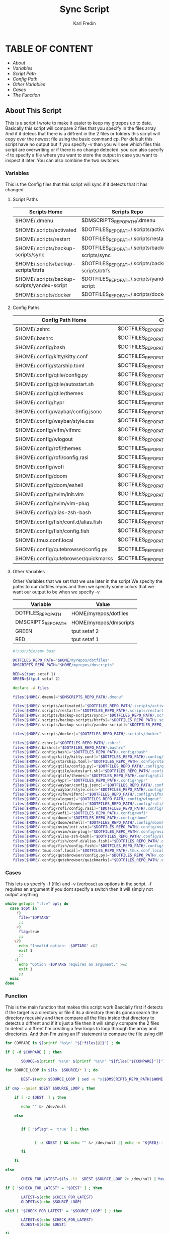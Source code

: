 #+title: Sync Script
#+DESCRIPTION: This script will sync choosen dotfiles, script etc with my git repos
#+AUTHOR: Karl Fredin
#+PROPERTY: header-args :tangle sync-script
#+STARTUP: showeverything

* TABLE OF CONTENT
- [[About This Script][About]]
- [[Variables][Variables]]
- [[Script Paths][Script Path]]
- [[Config Paths][Config Path]]
- [[Other Variables][Other Variables]]
- [[Cases][Cases]]
- [[Function][The Function]]


** About This Script
This is a script I wrote to make it easier to keep my gitrepos up to date.
Basically this script will compare 2 files that you specify in the files array
And if it detecs that there is a diffrent in the 2 files or folders this script
will copy over the newest file using the basic command cp. Per default this
script have no output but if you specify -v than you will see which files
this script are overwriting or if there is no change detected. you can also
specify -f to specify a file where you want to store the output in case you want to
inspect it later. You can also combine the two switches



*** Variables
This is the Config files that this script will sync
if it detects that it has changed
****  Script Paths
|---------------------------------------------+---------------------------------------------------|
| Scripts Home                                | Scripts Repo                                      |
|---------------------------------------------+---------------------------------------------------|
| $HOME/.dmenu                                | $DMSCRIPTS_REPO_PATH/.dmenu                       |
| $HOME/.scripts/activated                    | $DOTFILES_REPO_PATH/.scripts/activated            |
| $HOME/.scripts/restart                      | $DOTFILES_REPO_PATH/.scripts/restart              |
| $HOME/.scripts/backup-scripts/sync          | $DOTFILES_REPO_PATH/.scripts/backup-scripts/sync  |
| $HOME/.scripts/backup-scripts/btrfs         | $DOTFILES_REPO_PATH/.scripts/backup-scripts/btrfs |
| $HOME/.scripts/backup-scripts/yandex-script | $DOTFILES_REPO_PATH/.scripts/yandex-script        |
| $HOME/.scripts/docker                       | $DOTFILES_REPO_PATH/.scripts/docker               |

**** Config Paths
|---------------------------------------------+----------------------------------------------------|
| Config Path Home                            | Config Path Repos                                  |
|---------------------------------------------+----------------------------------------------------|
| $HOME/.zshrc                                | $DOTFILES_REPO_PATH/.zshrc                         |
| $HOME/.bashrc                               | $DOTFILES_REPO_PATH/.bashrc                        |
| $HOME/.config/bash                          | $DOTFILES_REPO_PATH/.config/bash                   |
| $HOME/.config/kitty/kitty.conf              | $DOTFILES_REPO_PATH/.config/kitty/kitty.conf       |
| $HOME/.config/starship.toml                 | $DOTFILES_REPO_PATH/.config/starship.toml          |
| $HOME/.config/qtile/config.py               | $DOTFILES_REPO_PATH/.config/qtile/config.py        |
| $HOME/.config/qtile/autostart.sh            | $DOTFILES_REPO_PATH/.config/qtile/autostart.sh     |
| $HOME/.config/qtile/themes                  | $DOTFILES_REPO_PATH/.config/qtile/themes           |
| $HOME/.config/hypr                          | $DOTFILES_REPO_PATH/.config/hypr                   |
| $HOME/.config/waybar/config.jsonc           | $DOTFILES_REPO_PATH/.config/waybar/config.jsonc    |
| $HOME/.config/waybar/style.css              | $DOTFILES_REPO_PATH/.config/waybar/style.css       |
| $HOME/.config/vifm/vifmrc                   | $DOTFILES_REPO_PATH/.config/vifm/vifmrc            |
| $HOME/.config/wlogout                       | $DOTFILES_REPO_PATH/.config/wlogout                |
| $HOME/.config/rofi/themes                   | $DOTFILES_REPO_PATH/.config/rofi/themes            |
| $HOME/.config/rofi/config.rasi              | $DOTFILES_REPO_PATH/.config/rofi/config.rasi       |
| $HOME/.config/wofi                          | $DOTFILES_REPO_PATH/.config/wofi                   |
| $HOME/.config/doom                          | $DOTFILES_REPO_PATH/.config/doom                   |
| $HOME/.config/doom/eshell                   | $DOTFILES_REPO_PATH/.config/doom/eshell            |
| $HOME/.config/nvim/init.vim                 | $DOTFILES_REPO_PATH/.config/nvim/init.vim          |
| $HOME/.config/nvim/vim-plug                 | $DOTFILES_REPO_PATH/.config/nvim/vim-plug          |
| $HOME/.config/alias-zsh-bash                | $DOTFILES_REPO_PATH/.config/alias-zsh-bash         |
| $HOME/.config/fish/conf.d/alias.fish        | $DOTFILES_REPO_PATH/.config/fish/conf.d/alias.fish |
| $HOME/.config/fish/config.fish              | $DOTFILES_REPO_PATH/.config/fish/config.fish       |
| $HOME/.tmux.conf.local                      | $DOTFILES_REPO_PATH/.tmux.conf.local               |
| $HOME/.config/qutebrowser/config.py         | $DOTFILES_REPO_PATH/.config/qutebrowser/config.py  |
| $HOME/.config/qutebrowser/quickmarks        | $DOTFILES_REPO_PATH/.config/qutebrowser/quickmarks |


**** Other Variables
Other Variables that we set that we use later in the script
We specity the paths to our dotfiles repos and then we specify
some colors that we want our output to be when we specify -v
|---------------------+------------------------|
| Variable            | Value                  |
|---------------------+------------------------|
| DOTFILES_REPO_PATH  | HOME/myrepos/dotfiles  |
| DMSCRIPTS_REPO_PATH | HOME/myrepos/dmscripts |
| GREEN               | tput setaf 2           |
| RED                 | tput setaf 1           |

#+BEGIN_SRC sh :tangle sync-script
#!/usr/bin/env bash

DOTFILES_REPO_PATH="$HOME/myrepos/dotfiles"
DMSCRIPTS_REPO_PATH="$HOME/myrepos/dmscripts"

RED=$(tput setaf 1)
GREEN=$(tput setaf 2)

declare -A files

files[$HOME/.dmenu]="$DMSCRIPTS_REPO_PATH/.dmenu"

files[$HOME/.scripts/activated]="$DOTFILES_REPO_PATH/.scripts/activated"
files[$HOME/.scripts/restart]="$DOTFILES_REPO_PATH/.scripts/restart"
files[$HOME/.scripts/backup-scripts/sync]="$DOTFILES_REPO_PATH/.scripts/backup-scripts/sync"
files[$HOME/.scripts/backup-scripts/btrfs]="$DOTFILES_REPO_PATH/.scripts/backup-scripts/btrfs"
files[$HOME/.scripts/backup-scripts/yandex-script]="$DOTFILES_REPO_PATH/.scripts/yandex-script"

files[$HOME/.scripts/docker]="$DOTFILES_REPO_PATH/.scripts/docker"

files[$HOME/.zshrc]="$DOTFILES_REPO_PATH/.zshrc"
files[$HOME/.bashrc]="$DOTFILES_REPO_PATH/.bashrc"
files[$HOME/.config/bash]="$DOTFILES_REPO_PATH/.config/bash"
files[$HOME/.config/kitty/kitty.conf]="$DOTFILES_REPO_PATH/.config/kitty/kitty.conf"
files[$HOME/.config/starship.toml]="$DOTFILES_REPO_PATH/.config/starship.toml"
files[$HOME/.config/qtile/config.py]="$DOTFILES_REPO_PATH/.config/qtile/config.py"
files[$HOME/.config/qtile/autostart.sh]="$DOTFILES_REPO_PATH/.config/qtile/autostart.sh"
files[$HOME/.config/qtile/themes]="$DOTFILES_REPO_PATH/.config/qtile/themes"
files[$HOME/.config/hypr]="$DOTFILES_REPO_PATH/.config/hypr"
files[$HOME/.config/waybar/config.jsonc]="$DOTFILES_REPO_PATH/.config/waybar/config.jsonc"
files[$HOME/.config/waybar/style.css]="$DOTFILES_REPO_PATH/.config/waybar/style.css"
files[$HOME/.config/vifm/vifmrc]="$DOTFILES_REPO_PATH/.config/vifm/vifmrc"
files[$HOME/.config/wlogout]="$DOTFILES_REPO_PATH/.config/wlogout"
files[$HOME/.config/rofi/themes]="$DOTFILES_REPO_PATH/.config/rofi/themes"
files[$HOME/.config/rofi/config.rasi]="$DOTFILES_REPO_PATH/.config/rofi/config.rasi"
files[$HOME/.config/wofi]="$DOTFILES_REPO_PATH/.config/wofi"
files[$HOME/.config/doom]="$DOTFILES_REPO_PATH/.config/doom"
files[$HOME/.config/doom/eshell]="$DOTFILES_REPO_PATH/.config/doom/eshell"
files[$HOME/.config/nvim/init.vim]="$DOTFILES_REPO_PATH/.config/nvim/init.vim"
files[$HOME/.config/nvim/vim-plug]="$DOTFILES_REPO_PATH/.config/nvim/vim-plug"
files[$HOME/.config/alias-zsh-bash]="$DOTFILES_REPO_PATH/.config/alias-zsh-bash"
files[$HOME/.config/fish/conf.d/alias.fish]="$DOTFILES_REPO_PATH/.config/fish/conf.d/alias.fish"
files[$HOME/.config/fish/config.fish]="$DOTFILES_REPO_PATH/.config/fish/config.fish"
files[$HOME/.tmux.conf.local]="$DOTFILES_REPO_PATH/.tmux.conf.local"
files[$HOME/.config/qutebrowser/config.py]="$DOTFILES_REPO_PATH/.config/qutebrowser/config.py"
files[$HOME/.config/qutebrowser/quickmarks]="$DOTFILES_REPO_PATH/.config/qutebrowser/quickmarks"
#+END_SRC


*** Cases
This lets us specify -f (file) and -v (verbose)
as options in the script. -f requires an argument
if you dont specify a switch then it will simply not output anything

#+BEGIN_SRC sh :tangle sync-script
while getopts ":f:v" opt; do
  case $opt in
     f)
      file="$OPTARG"
      ;;
     v)
      flag=true
      ;;
    \?)
      echo "Invalid option: -$OPTARG" >&2
      exit 1
      ;;
    :)
      echo "Option -$OPTARG requires an argument." >&2
      exit 1
      ;;
  esac
done
#+END_SRC

*** Function
This is the main function that makes this script work
Bascially first if detects if the target is a directory or file
if its a directory then its gonna search the directory recusivly
and then compare all the files inside that directory to detects a diffrent
and if it's just a file then it will simply compare the 2 files to detect a diffrent
I'm creating a few loops to loop through the array and directories.
And then I'm using an IF statement to compare the file using diff
#+BEGIN_SRC sh :tangle sync-script
for COMPARE in $(printf '%s\n' "${!files[@]}") ; do

if [ -d $COMPARE ] ; then

       SOURCE=$(printf '%s\n' $(printf '%s\n' "${files["${COMPARE}"]}") )

for SOURCE_LOOP in $(ls  $SOURCE/* ) ; do

       DEST=$(echo $SOURCE_LOOP | sed -e "s|$DMSCRIPTS_REPO_PATH|$HOME|"  -e "s|$DOTFILES_REPO_PATH|$HOME|" )

if cmp --quiet $DEST $SOURCE_LOOP ; then

    if [ -z $DEST  ] ; then

       echo "" &> /dev/null

    else


       if [ "$flag" = 'true' ] ; then


             [ -z $DEST ] && echo "" &> /dev/null || echo -e "${RED}-- No Change Detected: ${DEST}"

       fi

    fi

else

       CHECK_FOR_LATEST=$(ls -lt  $DEST $SOURCE_LOOP 2> /dev/null | head -n1 | awk '{print $NF}')

if [ "$CHECK_FOR_LATEST" = "$DEST" ] ; then

       LATEST=$(echo $CHECK_FOR_LATEST)
       OLDEST=$(echo $SOURCE_LOOP)

elif [ "$CHECK_FOR_LATEST" = "$SOURCE_LOOP" ] ; then

       LATEST=$(echo $CHECK_FOR_LATEST)
       OLDEST=$(echo $DEST)

fi

       SAME_NAME_OLDEST=$(echo $OLDEST | awk  -F / '{print $NF}')
       SAME_NAME_LATEST=$(echo $LATEST | awk  -F / '{print $NF}')


if [ "$SAME_NAME_OLDEST" = "$SAME_NAME_LATEST" ] ; then

       cp -r $LATEST $OLDEST 2> /dev/null

       if [ "$flag" = 'true' ] ; then

       [ -z $LATEST ] && echo "" &> /dev/null || echo -e "${GREEN}++ Moving: ${LATEST} to ${OLDEST}"

       sleep 1

       fi
fi

fi


done

elif [ -f $COMPARE ] ; then


      COMPARE_WITH=$(printf '%s\n' "${files["${COMPARE}"]}")

if cmp --quiet $COMPARE $COMPARE_WITH ; then


    if [ -z $COMPARE  ] ; then

       echo "" &> /dev/null

    else


       if [ "$flag" = 'true' ] ; then

      [ -z $COMPARE ] && echo "" &> /dev/null || echo -e "${RED}-- No Change Detected: ${COMPARE}"


       fi

    fi


else

      CHECK_FOR_LATEST=$(ls -lt  $COMPARE_WITH $COMPARE 2> /dev/null | head -n1 | awk '{print $NF}')

if [ "$CHECK_FOR_LATEST" = "$COMPARE" ] ; then

      LATEST=$(echo $CHECK_FOR_LATEST)
      OLDEST=$(echo $COMPARE_WITH)

elif [ "$CHECK_FOR_LATEST" = "$COMPARE_WITH" ] ; then

      LATEST=$(echo $CHECK_FOR_LATEST)
      OLDEST=$(echo $COMPARE)

fi

      SAME_NAME_OLDEST=$(echo $OLDEST | awk  -F / '{print $NF}')
      SAME_NAME_LATEST=$(echo $LATEST | awk  -F / '{print $NF}')


if [ "$SAME_NAME_OLDEST" = "$SAME_NAME_LATEST" ] ; then

     cp -r $LATEST $OLDEST 2> /dev/null

       if [ "$flag" = 'true' ] ; then


          [ -z $LATEST ] && echo "" &> /dev/null || echo -e "${GREEN}++ Moving: ${LATEST} to ${OLDEST}"

          sleep 1

       fi


fi

fi

fi

done
#+END_SRC
